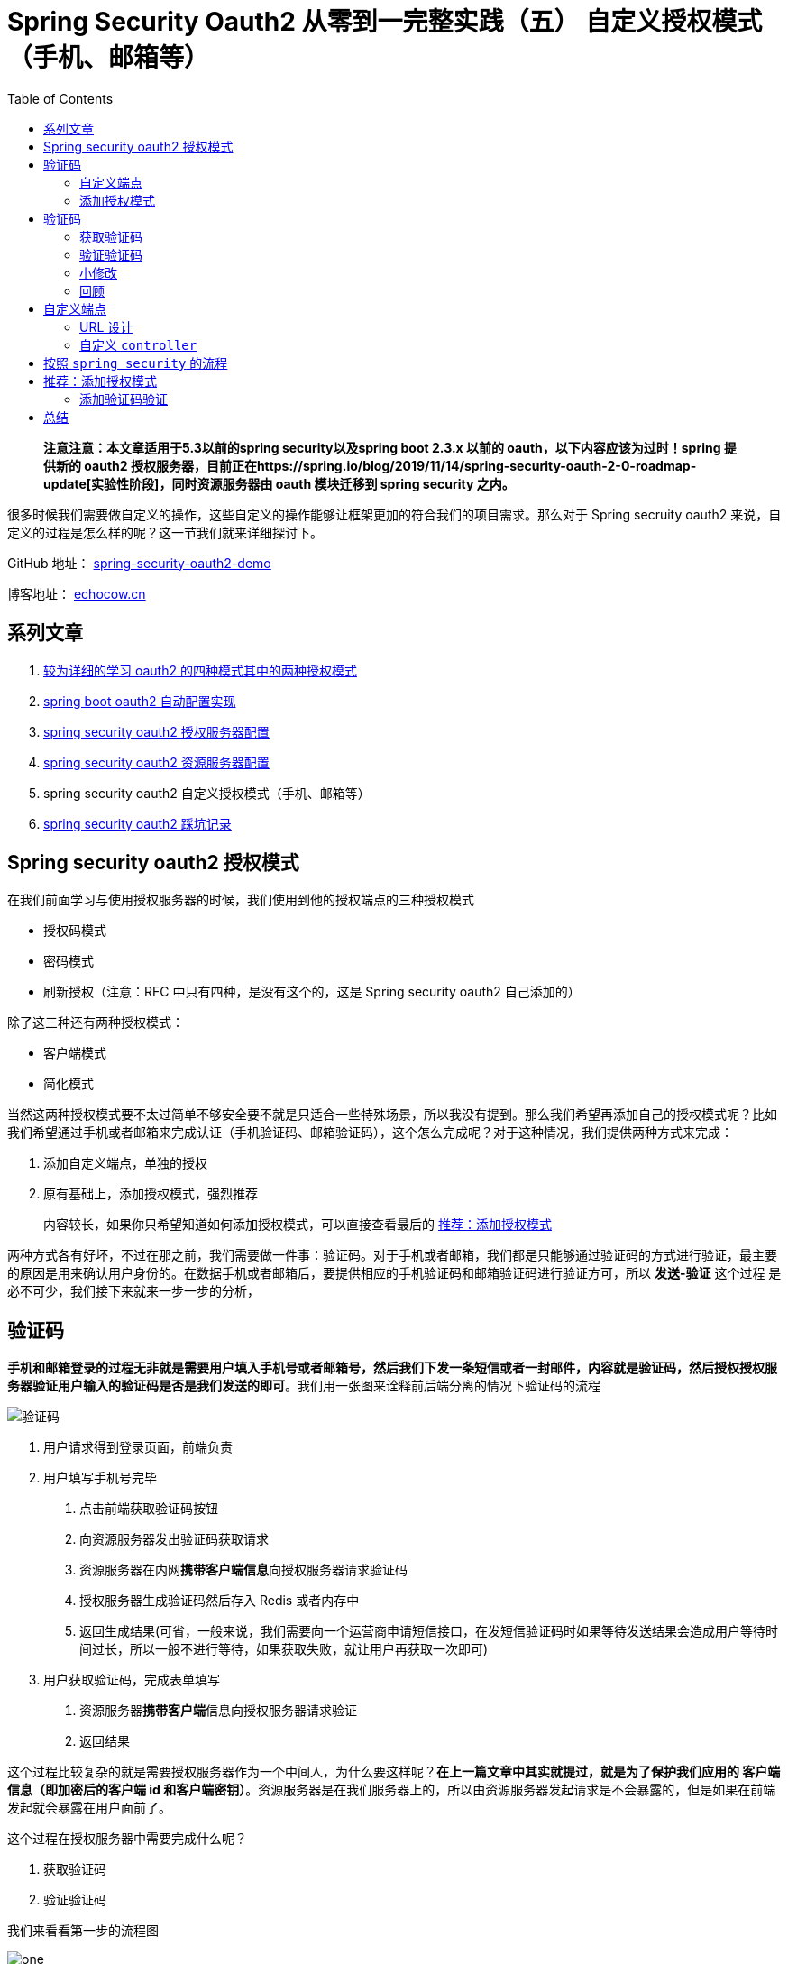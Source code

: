 = Spring Security Oauth2 从零到一完整实践（五） 自定义授权模式（手机、邮箱等）
:page-description: Spring Security Oauth2 从零到一完整实践（五） 自定义授权模式（手机、邮箱等）
:page-category: spring
:page-image: https://img.hacpai.com/bing/20171113.jpg?imageView2/1/w/960/h/540/interlace/1/q/100
:page-href: /articles/2019/07/30/1564498598952.html
:page-created: 1564498599003
:page-modified: 1587796030706
:toc:

____
*注意注意：本文章适用于5.3以前的spring security以及spring boot 2.3.x
以前的 oauth，以下内容应该为过时！spring 提供新的 oauth2
授权服务器，目前正在https://spring.io/blog/2019/11/14/spring-security-oauth-2-0-roadmap-update[实验性阶段]，同时资源服务器由
oauth 模块迁移到 spring security 之内。*
____

很多时候我们需要做自定义的操作，这些自定义的操作能够让框架更加的符合我们的项目需求。那么对于
Spring secruity oauth2
来说，自定义的过程是怎么样的呢？这一节我们就来详细探讨下。

====
GitHub 地址： https://github.com/lizhongyue248/spring-security-oauth2-demo[spring-security-oauth2-demo]

博客地址： https://echocow.cn[echocow.cn]
====

== 系列文章

[arabic]
. https://echocow.cn/articles/2019/07/14/1563082088646.html[较为详细的学习
oauth2 的四种模式其中的两种授权模式]
. https://echocow.cn/articles/2019/07/14/1563082247386.html[spring boot
oauth2 自动配置实现]
. https://echocow.cn/articles/2019/07/14/1563096109754.html[spring
security oauth2 授权服务器配置]
. https://echocow.cn/articles/2019/07/20/1563611848587.html[spring
security oauth2 资源服务器配置]
. spring security oauth2 自定义授权模式（手机、邮箱等）
. https://echocow.cn/articles/2020/01/20/1579503807596.html[spring
security oauth2 踩坑记录]

== Spring security oauth2 授权模式

在我们前面学习与使用授权服务器的时候，我们使用到他的授权端点的三种授权模式

* 授权码模式
* 密码模式
* 刷新授权（注意：RFC 中只有四种，是没有这个的，这是 Spring security
oauth2 自己添加的）

除了这三种还有两种授权模式：

* 客户端模式
* 简化模式

当然这两种授权模式要不太过简单不够安全要不就是只适合一些特殊场景，所以我没有提到。那么我们希望再添加自己的授权模式呢？比如我们希望通过手机或者邮箱来完成认证（手机验证码、邮箱验证码），这个怎么完成呢？对于这种情况，我们提供两种方式来完成：

[arabic]
. 添加自定义端点，单独的授权
. 原有基础上，添加授权模式，强烈推荐

____
内容较长，如果你只希望知道如何添加授权模式，可以直接查看最后的
https://echocow.cn/articles/2019/07/30/1564498598952.html#b3_solo_h2_18[推荐：添加授权模式]
____

两种方式各有好坏，不过在那之前，我们需要做一件事：验证码。对于手机或者邮箱，我们都是只能够通过验证码的方式进行验证，最主要的原因是用来确认用户身份的。在数据手机或者邮箱后，要提供相应的手机验证码和邮箱验证码进行验证方可，所以
*发送-验证* 这个过程 是必不可少，我们接下来就来一步一步的分析，

== 验证码

*手机和邮箱登录的过程无非就是需要用户填入手机号或者邮箱号，然后我们下发一条短信或者一封邮件，内容就是验证码，然后授权授权服务器验证用户输入的验证码是否是我们发送的即可*。我们用一张图来诠释前后端分离的情况下验证码的流程

image::https://resources.echocow.cn/file/2019/07/26/%E6%B7%B1%E5%BA%A6%E6%88%AA%E5%9B%BE_%E9%80%89%E6%8B%A9%E5%8C%BA%E5%9F%9F_20190726173141.png[验证码]

[arabic]
. 用户请求得到登录页面，前端负责
. 用户填写手机号完毕
[arabic]
.. 点击前端获取验证码按钮
.. 向资源服务器发出验证码获取请求
.. 资源服务器在内网**携带客户端信息**向授权服务器请求验证码
.. 授权服务器生成验证码然后存入 Redis 或者内存中
.. 返回生成结果(可省，一般来说，我们需要向一个运营商申请短信接口，在发短信验证码时如果等待发送结果会造成用户等待时间过长，所以一般不进行等待，如果获取失败，就让用户再获取一次即可)
. 用户获取验证码，完成表单填写
[arabic]
.. 资源服务器**携带客户端**信息向授权服务器请求验证
.. 返回结果

这个过程比较复杂的就是需要授权服务器作为一个中间人，为什么要这样呢？*在上一篇文章中其实就提过，就是为了保护我们应用的
客户端信息（即加密后的客户端 id
和客户端密钥）*。资源服务器是在我们服务器上的，所以由资源服务器发起请求是不会暴露的，但是如果在前端发起就会暴露在用户面前了。

这个过程在授权服务器中需要完成什么呢？

[arabic]
. 获取验证码
. 验证验证码

我们来看看第一步的流程图

image::https://resources.echocow.cn/file/2019/07/26/%E6%B7%B1%E5%BA%A6%E6%88%AA%E5%9B%BE_%E9%80%89%E6%8B%A9%E5%8C%BA%E5%9F%9F_20190726181157.png[one]

这一步很简单，就是一个 Controller
就可以完成。但是我们可以发现，出来类型不同，他们其他的房的操作都是相同的，包括生成验证码，存入验证码。那么其实不同的就是如何生成的问题了，这就可以将它抽象出来了。

我们来看看第二步的流程图

image::https://resources.echocow.cn/file/2019/07/26/%E6%B7%B1%E5%BA%A6%E6%88%AA%E5%9B%BE_%E9%80%89%E6%8B%A9%E5%8C%BA%E5%9F%9F_20190726181417.png[two]

这一步相对来说多一些流程，我们需要判断一下当前登录的请求是否是需要验证验证码的，然后选择和事验证码处理器金喜处理与验证，当我们验证通过了以后，才将它放行出去，如果不通过直接打回去就可以了。

具体实现后面我们具体再说。

=== 自定义端点

如何理解自定义端点呢？很简单，就是我们直接新建一个端点。我们可以通过过滤器或者控制器直接创建一个新的端点，然后当他需要手机授权的时候访问这个端点即可，在此端点中完成整个验证、生成凭证的过程。比如我们需要的两个端点

* 手机授权的端点我们设置为 `/oauth/sms`
* 邮箱授权的端点我们设置为 `/oauth/email`

那么当我们需要进行授权的时候直接请求相应的授权端口即可。自定义端点我们提供两种方式实现：

[arabic]
. 自己定义 `controller` 完成
. 按照 `spring security` 的流程完成授权

第一种方式是最简单最快捷的方式，第二种方式比较规范化。

=== 添加授权模式

添加授权模式就是在原来的端点 `/oauth/token`
上，我们需要添加新的授权类型，即 `grant_type` 参数应该要多一个 `sms`
或者 `email` 。这个十分好理解，例如对于授权码模式，我们参数如下：

* grant_type —— 必须为 `authorization_code`
* code
* redirect_uri
* client_id
* scope

对于我们的 sms 或者 email 应该如下：

* grant_type —— 必须为 `sms` 或者 `email`
* code
* client_id
* scope

这个是最为标准的实现。

== 验证码

前面说到，验证码需要两个步骤才能够完成：

[arabic]
. 获取验证码
. 验证验证码

我们一步一步的来，不过在那之前我们需要创建一个新的模块来完成任务。我们的扩展主要是要在授权服务器上完成的，所以我们就需要创建一个授权服务器。

____
本节代码见模块：spring-security-oauth2-authorization-more-grant-type
____

模块添加如下依赖：

[source,xml]
----
<dependencies>
    <dependency>
        <groupId>org.springframework.boot</groupId>
        <artifactId>spring-boot-starter-security</artifactId>
    </dependency>
    <dependency>
        <groupId>org.springframework.security.oauth.boot</groupId>
        <artifactId>spring-security-oauth2-autoconfigure</artifactId>
        <version>${spring.boot.version}</version>
    </dependency>
    <dependency>
        <groupId>org.springframework.boot</groupId>
        <artifactId>spring-boot-starter-data-redis</artifactId>
    </dependency>
</dependencies>
----

我们需要添加 Redis 依赖，来对验证码进行存储。我们的代码可以直接把
`spring-security-oauth2-authorization`
模块的复制过来改一下就可以，初始的代码结构如下：

image::https://resources.echocow.cn/file/2019/07/26/%E6%B7%B1%E5%BA%A6%E6%88%AA%E5%9B%BE_plasmashell_20190727220838.png[all]

记得启动一下项目确保她不会报错且 8000 端口能够正常访问，
接下来我们再来完成我们接下来的事儿。

=== 获取验证码

我们再来回顾一下流程图：

image::https://resources.echocow.cn/file/2019/07/26/%E6%B7%B1%E5%BA%A6%E6%88%AA%E5%9B%BE_%E9%80%89%E6%8B%A9%E5%8C%BA%E5%9F%9F_20190726181157.png[one]

按照流程图我们需要如下几步：

[arabic]
. *提供验证码处理器*
. 获取验证码类型

我们一步一步的完成

==== 提供验证码处理器

我们需要提供相应的验证码处理器来对验证码进行处理，我们前面提到流程的时候说过，*整个验证码的过程除了会因为验证码类型不同会选用不同的处理器去完成，其余的操作都一样的*。

所以我们可以考虑使用设计模式来增加我们系统的扩展性。需要考虑如下的点：

[arabic]
. 面向接口编程
. 开放封闭原则
. 提供相同行为的不同实现
. 提取公共部分代码，子类扩展不同部分

前面三点很好的符合了 *策略设计模式* 的特点，而第四点则是比较适合
*模板方法模式*，那么我们就将他们结合来用，来完成我们的验证码处理器。两种设计模式的具体作用请自行查找。

我们先准备一个接口，即
*抽象策略*，各种不同的验证码类型以不同的方式实现这个接口，环境角色使用这个接口调用不同的算法，用来进行验证码处理：

[source,java]
----
public interface ValidateCodeProcessor {

    /**
     * 创建验证码
     *
     * @param request 请求
     * @throws Exception 异常
     */
    void create(ServletWebRequest request) throws Exception;

    /**
     * 验证验证码
     *
     * @param request 请求
     */
    void validate(ServletWebRequest request);

}
----

然后我们定义一个抽象的 *模板方法*
来实现这个抽象策略，*对于公共部分，就是我们的生成和保存操作，最后的发送操作是需要我们自己去自定义的*，所以我们交由子类来实现：

[source,java]
----
/**
 * 模板方法实现抽象策略
 *
 * @author <a href="https://echocow.cn">EchoCow</a>
 * @date 2019/7/28 下午9:48
 */
public abstract class AbstractValidateCodeProcessor implements ValidateCodeProcessor {
    @Override
    public void create(ServletWebRequest request) throws Exception {
        String validateCode = generate(request);
        save(request, validateCode);
        send(request, validateCode);
    }

    @Override
    public void validate(ServletWebRequest request) {

    }

    /**
     * 发送验证码，由子类实现
     *
     * @param request      请求
     * @param validateCode 验证码
     */
    protected abstract void send(ServletWebRequest request, String validateCode);

    /**
     * 保存验证码，保存到 redis 中
     *
     * @param request      请求
     * @param validateCode 验证码
     */
    private void save(ServletWebRequest request, String validateCode) {

    }

    /**
     * 生成验证码
     *
     * @param request 请求
     * @return 验证码
     */
    private String generate(ServletWebRequest request) {
        return null;
    }

}
----

对于不同的实现，比如手机验证码，就来继承这个抽象的策略就行了，也就是
*具体策略*，如下：

[source,java]
----
@Component
@RequiredArgsConstructor
public class SmsValidateCodeProcessor extends AbstractValidateCodeProcessor {

    @Override
    protected void send(ServletWebRequest request, String validateCode) {
        System.out.println(request.getHeader("sms") +
                "手机验证码发送成功，验证码为：" + validateCode);
    }

}
----

对于邮箱验证码呢？同样的，继承这个抽象策略就好了，他就是另外一种
*具体策略*，如下

[source,java]
----
@Component
@RequiredArgsConstructor
public class EmailValidateCodeProcessor extends AbstractValidateCodeProcessor {

    @Override
    protected void send(ServletWebRequest request, String validateCode) {
        System.out.println(request.getHeader("email") +
                "邮箱验证码发送成功，验证码为：" + validateCode);
    }

}
----

____
具体策略我就做了打印，因为我并没有引入相应的 API 和依赖
____

现在的代码如下：

image::https://resources.echocow.cn/file/2019/07/26/%E6%B7%B1%E5%BA%A6%E6%88%AA%E5%9B%BE_plasmashell_20190728221036.png[code]

*接下来我们需要做的事情就是完善抽象策略中的公共方法*，包括：

[arabic]
. 生成验证码
. 保存验证码
. 验证验证码（后面再说）

===== 生成验证码

遵循面向对象的单一职责原则，对象不应该承担太多职责，我们为了解除耦合，独立出他的接口来，创建一个接口如下：

[source,java]
----
/**
 * 验证码生成
 *
 * @author <a href="https://echocow.cn">EchoCow</a>
 * @date 2019/7/28 下午10:17
 */
public interface ValidateCodeGenerator {
    /**
     * 生成验证码
     *
     * @param request 请求
     * @return 生成结果
     */
    String generate(ServletWebRequest request);

}
----

然后对于不同的验证码使用不同的生成策略，先引入一个以前写的随机字符串生成器如下：

[source,java]
----
/**
 * 随机生成 验证码
 *
 * @author echo
 * @version 1.0
 * @date 19-5-20 15:45
 */
public class RandomCode {
    private static final char[] MORE_CHAR = "0123456789abcdefghijklmnopqrstuvwxyzABCDEFGHIJKLMNOPQRSTUVWXYZ".toCharArray();
    private static final Random RANDOM = new Random();

    /**
     * 随机生成验证码
     *
     * @param length 长度
     * @param end    结束长度
     * @return 结果
     */
    private static String random(Integer length, Integer end) {
        StringBuilder result = new StringBuilder();
        for (int i = 0; i < length; i++) {
            result.append(MORE_CHAR[RANDOM.nextInt(end)]);
        }
        return result.toString();
    }

    /**
     * 随机生成验证码
     *
     * @param length  长度
     * @param onlyNum 是否只要数字
     * @return 结果
     */
    public static String random(Integer length, Boolean onlyNum) {
        return onlyNum ? random(length, 10) : random(length, MORE_CHAR.length);
    }

    /**
     * 随机生成验证码
     *
     * @param length 长度
     * @return 结果
     */
    public static String random(Integer length) {
        return random(length, false);
    }
}
----

创建 `ValidateCodeGenerator` 的手机、邮箱实现类如下

[source,java]
----
/**
 * 手机验证码生成器
 *
 * @author <a href="https://echocow.cn">EchoCow</a>
 * @date 2019/7/28 下午10:23
 */
@Component
public class SmsValidateCodeGenerator implements ValidateCodeGenerator {

    @Override
    public String generate(ServletWebRequest request) {
        // 定义手机验证码生成策略，可以使用 request 中从请求动态获取生成策略
        // 可以从配置文件中读取生成策略
        return RandomCode.random(4, true);
    }

}
----

[source,java]
----
/**
 * 邮箱验证码生成器
 *
 * @author <a href="https://echocow.cn">EchoCow</a>
 * @date 2019/7/28 下午10:23
 */
@Component
public class EmailValidateCodeGenerator implements ValidateCodeGenerator {

    @Override
    public String generate(ServletWebRequest request) {
        return RandomCode.random(6);
    }

}
----

修改抽象策略中的生成方法如下：（代码很简单就不赘述了）

[source,java]
----
    /**
     * 收集系统中所有的 {@link ValidateCodeGenerator} 接口实现。
     */
    @Autowired
    private Map<String, ValidateCodeGenerator> validateCodeGenerators;


    /**
     * 生成验证码
     *
     * @param request 请求
     * @return 验证码
     */
    private String generate(ServletWebRequest request) {
        String type = getValidateCodeType(request);
        String componentName = type + ValidateCodeGenerator.class.getSimpleName();
        ValidateCodeGenerator generator = validateCodeGenerators.get(componentName);
        if (Objects.isNull(generator)) {
            throw new ValidateCodeException("验证码生成器 " + componentName + " 不存在。");
        }
        return generator.generate(request);
    }

    /**
     * 根据请求 url 获取验证码类型
     *
     * @return 结果
     */
    private String getValidateCodeType(String uri) {
        String uri = request.getRequest().getRequestURI();
        int index = uri.lastIndexOf("/") + 1;
        return uri.substring(index).toLowerCase();
    }
----

当然，我自定义了一个异常，专门处理验证码的：

[source,java]
----
/**
 * @author <a href="https://echocow.cn">EchoCow</a>
 * @date 2019/7/28 下午10:34
 */
public class ValidateCodeException extends RuntimeException {
    public ValidationException(String message) {
        super(message);
    }
}
----

===== 保存验证码

这里就无非是操作 Redis 了，写一个 `repository` 就可以了：

[source,java]
----
/**
 * 验证码资源处理
 *
 * @author echo
 * @date 2019/7/28 下午10:44
 */
public interface ValidateCodeRepository {

    /**
     * 保存
     *
     * @param request 请求
     * @param code    验证码
     * @param type    类型
     */
    void save(ServletWebRequest request, String code, String type);

    /**
     * 获取
     *
     * @param request 请求
     * @param type    类型
     * @return 验证码
     */
    String get(ServletWebRequest request, String type);

    /**
     * 移除
     *
     * @param request 请求
     * @param type    类型
     */
    void remove(ServletWebRequest request, String type);


}
----

然后一个实现类，代码很简单，就不赘述了。

[source,java]
----
/**
 * redis 验证码操作
 *
 * @author <a href="https://echocow.cn">EchoCow</a>
 * @date 2019/7/28 下午10:44
 */
@Component
@RequiredArgsConstructor
public class ValidateCodeRepositoryImpl implements ValidateCodeRepository {

    private final @NonNull RedisTemplate<String, String> redisTemplate;

    @Override
    public void save(ServletWebRequest request, String code, String type) {
        redisTemplate.opsForValue().set(buildKey(request, type), code,
                //  有效期可以从配置文件中读取或者请求中读取
                Duration.ofMinutes(10).getSeconds(), TimeUnit.SECONDS);
    }

    @Override
    public String get(ServletWebRequest request, String type) {
        return redisTemplate.opsForValue().get(buildKey(request, type));
    }

    @Override
    public void remove(ServletWebRequest request, String type) {
        redisTemplate.delete(buildKey(request, type));
    }

    private String buildKey(ServletWebRequest request, String type) {
        String deviceId = request.getHeader(type);
        if (StringUtils.isEmpty(deviceId)) {
            throw new ValidateCodeException("请求中不存在邮箱号");
        }
        return "code:" + type + ":" +  deviceId;
    }
}
----

然后注入到抽象策略中直接使用就好了：

[source,java]
----
    @Autowired
    private ValidateCodeRepository validateCodeRepository;

    /**
     * 保存验证码，保存到 redis 中
     *
     * @param request      请求
     * @param validateCode 验证码
     */
    private void save(ServletWebRequest request, String validateCode) {
        validateCodeRepository.save(request,validateCode,getValidateCodeType(request));
    }
----

这样我们的验证码处理器就算完成一部分了，关于对验证码进行验证我们后面再说，现在我们的目录结构应该是这样的：

image::https://resources.echocow.cn/file/2019/07/26/%E6%B7%B1%E5%BA%A6%E6%88%AA%E5%9B%BE_plasmashell_20190728225506.png[code]

==== 获取验证码类型

这一步非常简单，提供一个 控制器 即可，我们先编写一个空的控制器如下：

[source,java]
----
/**
 * 动态获取验证码
 *
 * @author <a href="https://echocow.cn">EchoCow</a>
 * @date 2019/7/28 下午10:57
 */
@RestController
@RequiredArgsConstructor
public class ValidateCodeController {

    /**
     * 通过 type 进行查询到对应的处理器
     * 同时创建验证码
     *
     * @param request  请求
     * @param response 响应
     * @param type     验证码类型
     * @throws Exception 异常
     */
    @GetMapping("/code/{type}")
    public void creatCode(HttpServletRequest request, HttpServletResponse response,
                          @PathVariable String type) throws Exception {
        //
    }

}
----

但是我们怎么指导是哪个来具体策略来处理呢？这里其实就是策略模式中的
*环境类*，在这里决定使用哪一个具体的策略，我们创建一个 *策略分发器*
来完成这件事，如下：

[source,java]
----
/**
 * 验证码处理分发
 *
 * 通过传递过来的类型，从已经依赖注入容器中搜寻符合名称的组件。
 * 直接通过名称获取对应的 {@link ValidateCodeProcessor} 实现类
 *
 * @author <a href="https://echocow.cn">EchoCow</a>
 * @date 2019/7/28 下午10:59
 */
@Component
@RequiredArgsConstructor
public class ValidateCodeProcessorHolder {

    private final @NonNull Map<String, ValidateCodeProcessor> validateCodeProcessors;

    /**
     * 通过验证码类型查找
     *
     * @param type 验证码类型
     * @return 验证码处理器
     */
    ValidateCodeProcessor findValidateCodeProcessor(String type) {
        String name = type.toLowerCase() + ValidateCodeProcessor.class.getSimpleName();
        ValidateCodeProcessor processor = validateCodeProcessors.get(name);
        if (Objects.isNull(processor)){
            throw new ValidateCodeException("验证码处理器" + name + "不存在");
        }
        return processor;
    }

}
----

然后我们在控制器那里调用一下就可以了：

[source,java]
----
    private final @NonNull ValidateCodeProcessorHolder validateCodeProcessorHolder;

    /**
     * 通过 type 进行查询到对应的处理器
     * 同时创建验证码
     *
     * @param request  请求
     * @param response 响应
     * @param type     验证码类型
     * @throws Exception 异常
     */
    @GetMapping("/code/{type}")
    public void createCode(HttpServletRequest request, HttpServletResponse response,
                          @PathVariable String type) throws Exception {
        validateCodeProcessorHolder.findValidateCodeProcessor(type)
                .create(new ServletWebRequest(request, response));
    }
----

我们测试一下访问：

image::https://resources.echocow.cn/file/2019/07/26/%E6%B7%B1%E5%BA%A6%E6%88%AA%E5%9B%BE_plasmashell_20190728230609.png[get]

然后查看控制台

image::https://resources.echocow.cn/file/2019/07/26/%E6%B7%B1%E5%BA%A6%E6%88%AA%E5%9B%BE_plasmashell_20190728230619.png[console]

再去看看 Redis

image::https://resources.echocow.cn/file/2019/07/26/%E6%B7%B1%E5%BA%A6%E6%88%AA%E5%9B%BE_plasmashell_20190728230634.png[reids]

可以看到验证码已经保存进去并且生成了的。

=== 验证验证码

接下来我们需要做的就是验证验证码的过程了，再来回顾一遍流程图

image::https://resources.echocow.cn/file/2019/07/26/%E6%B7%B1%E5%BA%A6%E6%88%AA%E5%9B%BE_%E9%80%89%E6%8B%A9%E5%8C%BA%E5%9F%9F_20190726181417.png[two]

所以我们需要通过过滤器来实现，如果是手机或邮箱登录请求，我们就需要检验是否有验证码；如果不是，就放行。

所以第一步我们就需要创建这么一个过滤器：

[source,java]
----
/**
 * 验证码过滤器。
 *
 * <p>继承于 {@link OncePerRequestFilter} 确保在一次请求只通过一次filter</p>
 * <p>需要配置指定拦截路径，默认拦截 POST 请求</p>
 *
 * @author <a href="https://echocow.cn">EchoCow</a>
 * @date 2019/7/28 下午11:15
 */
@Slf4j
@Component
@RequiredArgsConstructor
public class ValidateCodeFilter extends OncePerRequestFilter {

    private final @NonNull ValidateCodeProcessorHolder validateCodeProcessorHolder;
    private Map<String, String> urlMap = new HashMap<>();
    private AntPathMatcher antPathMatcher = new AntPathMatcher();

    @Override
    public void afterPropertiesSet() throws ServletException {
        super.afterPropertiesSet();
        // 路径拦截
        urlMap.put("/oauth/sms", "sms");
        urlMap.put("/oauth/email", "email");
    }

    @Override
    protected void doFilterInternal(HttpServletRequest request, HttpServletResponse response, FilterChain filterChain) throws ServletException, IOException {
        String validateCodeType = getValidateCodeType(request);
        if (!StringUtils.isEmpty(validateCodeType)) {
            try {
                log.info("请求需要验证！验证请求：" + request.getRequestURI() + " 验证类型：" + validateCodeType);
                validateCodeProcessorHolder.findValidateCodeProcessor(validateCodeType)
                        .validate(new ServletWebRequest(request, response));
            } catch (Exception e) {
                e.printStackTrace();
                return;
            }
        }
        filterChain.doFilter(request, response);
    }

    private String getValidateCodeType(HttpServletRequest request) {
        if (HttpMethod.POST.matches(request.getMethod())) {
            Set<String> urls = urlMap.keySet();
            for (String url : urls) {
                // 如果路径匹配，就回去他的类型，也就是 map 的 value
                if (antPathMatcher.match(url, request.getRequestURI())) {
                    return urlMap.get(url);
                }
            }
        }
        return null;
    }
}
----

接下来我们就要去完成 验证 的具体逻辑了，回到我们的 *抽象策略* 中来：

[source,java]
----
    @Override
    public void validate(ServletWebRequest request) {
        String type = getValidateCodeType(request);
        String code = validateCodeRepository.get(request, type);
        // 验证码是否存在
        if (Objects.isNull(code)) {
            throw new ValidateCodeException("获取验证码失败，请检查输入是否正确或重新发送！");
        }
        // 验证码输入是否正确
        if (!code.equalsIgnoreCase(request.getParameter("code"))) {
            throw new ValidateCodeException("验证码不正确，请重新输入！");
        }
        // 验证通过后，清除验证码
        validateCodeRepository.remove(request, type);
    }
----

非常简单的验证逻辑，最后我们创建一个控制器来测试：

[source,java]
----
@RestController
@RequestMapping("/oauth")
public class Oauth2Controller {

    @PostMapping("/sms")
    public HttpEntity<?> sms() {
        return ResponseEntity.ok("ok");
    }
}
----

接下来就是把我们写好的过滤器添加到 Spring security 中的过滤链里去：

[source,java]
----
    private final @NonNull ValidateCodeFilter validateCodeFilter;

    @Override
    protected void configure(HttpSecurity http) throws Exception {
        http
                .authorizeRequests()
                // 添加路径
                .antMatchers("/oauth/sms").access("permitAll()")
                .antMatchers("/oauth/email").access("permitAll()")
                .antMatchers("/code/*").permitAll()
                .anyRequest()
                .authenticated()
                // 务必关闭 csrf，否则除了 get 请求，都会报 403 错误
                .and()
                .csrf().disable();

        // 添加过滤器
        http
                .addFilterBefore(validateCodeFilter, AbstractPreAuthenticatedProcessingFilter.class);
    }
----

然后我们来测试一下，先是启动后，请求验证码：

image::https://resources.echocow.cn/file/2019/07/26/%E6%B7%B1%E5%BA%A6%E6%88%AA%E5%9B%BE_plasmashell_20190729173032.png[1]

去控制台看看验证码多少

image::https://resources.echocow.cn/file/2019/07/26/%E6%B7%B1%E5%BA%A6%E6%88%AA%E5%9B%BE_plasmashell_20190729173059.png[2]

然后携带者设备号和验证码去请求一下测试接口 `/oauth/sms`

image::https://resources.echocow.cn/file/2019/07/26/%E6%B7%B1%E5%BA%A6%E6%88%AA%E5%9B%BE_plasmashell_20190729173121.png[3]

验证码image:https://resources.echocow.cn/file/2019/07/26/%E6%B7%B1%E5%BA%A6%E6%88%AA%E5%9B%BE_plasmashell_20190729173137.png[2]

成功

image::https://resources.echocow.cn/file/2019/07/26/%E6%B7%B1%E5%BA%A6%E6%88%AA%E5%9B%BE_plasmashell_20190729173148.png[3]

看看控制台：

image::https://resources.echocow.cn/file/2019/07/26/%E6%B7%B1%E5%BA%A6%E6%88%AA%E5%9B%BE_plasmashell_20190729173207.png[5]

接下来我们再请求一次看看：

image::https://resources.echocow.cn/file/2019/07/26/%E6%B7%B1%E5%BA%A6%E6%88%AA%E5%9B%BE_plasmashell_20190729173240.png[6]

可以看到控制台报错了

image:https://resources.echocow.cn/file/2019/07/26/%E6%B7%B1%E5%BA%A6%E6%88%AA%E5%9B%BE_plasmashell_20190729173306.png[image]

我们对于异常处理可以创建一个授权失败的异常处理器，然后将它用来接收所有的授权失败的异常。这个我们后面再来说。现在的代码结构如下：

image::https://resources.echocow.cn/file/2019/07/26/%E6%B7%B1%E5%BA%A6%E6%88%AA%E5%9B%BE_plasmashell_20190729180157.png[all]

=== 小修改

接下来我们要修改前面的一个地方，前面我们的手机号和邮箱号是从请求头中获取的，我们应该从请求体中获取，修改
`ValidateCodeRepositoryImpl` 类

[source,java]
----
    private String buildKey(ServletWebRequest request, String type) {
        String deviceId = request.getParameter(type);
        if (StringUtils.isEmpty(deviceId)) {
            throw new ValidateCodeException("请求中不存在 " + type);
        }
        return "code:" + type + ":" + deviceId;
    }
----

再修改具体的策略如下：

[source,java]
----
@Component
public class EmailValidateCodeProcessor extends AbstractValidateCodeProcessor {

    @Override
    protected void send(ServletWebRequest request, String validateCode) {
        System.out.println(request.getParameter("email") +
                "邮箱验证码发送成功，验证码为：" + validateCode);
    }

}
----

[source,java]
----
@Component
public class SmsValidateCodeProcessor extends AbstractValidateCodeProcessor {

    @Override
    protected void send(ServletWebRequest request, String validateCode) {
        System.out.println(request.getParameter("sms") +
                "手机验证码发送成功，验证码为：" + validateCode);
    }

}
----

这样我们就修改完毕了。另外我们修改一下现在的测试 `controller`
，以防止后面的冲突了。修改 `Oauth2Controller` 为
`SmsValidateCodeController` ，如下：

[source,java]
----
@RestController
@RequestMapping("/auth")
public class SmsValidateCodeController {

    @PostMapping("/sms")
    public HttpEntity<?> sms() {
        return ResponseEntity.ok("ok");
    }
}
----

修改安全配置 `SecurityConfig`

[source,java]
----
    @Override
    protected void configure(HttpSecurity http) throws Exception {
        http
                .authorizeRequests()
                .antMatchers("/code/*").access("permitAll()")
                .antMatchers("/auth/sms").access("permitAll()")
                .anyRequest().authenticated()
                .and()
                .csrf().disable();


        http
                .addFilterBefore(validateCodeFilter, AbstractPreAuthenticatedProcessingFilter.class);
    }
----

然后 `ValidateCodeFilter` 过滤器中的路径拦截也修改一下：

[source,java]
----
    @Override
    public void afterPropertiesSet() throws ServletException {
        super.afterPropertiesSet();
        // 路径拦截
        urlMap.put("/auth/sms", "sms");
    }
----

修改完毕后务必再测试一次！现在的目录结构如下：

image::https://resources.echocow.cn/file/2019/07/26/%E6%B7%B1%E5%BA%A6%E6%88%AA%E5%9B%BE_plasmashell_20190729182947.png[now]

=== 回顾

现在我们的验证码也算完成了，回顾一下，我们的类图是这样的

image::https://resources.echocow.cn/file/2019/07/26/%E6%B7%B1%E5%BA%A6%E6%88%AA%E5%9B%BE_%E9%80%89%E6%8B%A9%E5%8C%BA%E5%9F%9F_20190729174454.png[uml]

我们整理下如下图：

image::https://resources.echocow.cn/file/2019/07/26/%E6%B7%B1%E5%BA%A6%E6%88%AA%E5%9B%BE_%E9%80%89%E6%8B%A9%E5%8C%BA%E5%9F%9F_20190729175414.png[uml]

这个过程就好理解了：

* `ValidateCodeController`
：决策器，用来决定使用哪一个抽象策略的，同时接收用户请求。
* `ValidateCodeProcessor` ：抽象策略接口
* `AbstractValidateCodeProcessor`
：抽象策略实现类，定义了模板方法和抽象策略
* `ValidateCodeGenerator` ：抽象策略接口，不同的实现类是不同的具体策略

其余的都是具体的实现类了。这样我们的一个可扩展的验证码就完成了，当我们需要扩展新的验证码时就简单多了，直接实现新的
`AbstractValidateCodeProcessor` 子类和 `ValidateCodeGenerator`
接口就可以了。后面我们会做一些改变，具体后面再说。

现在我们已经有的验证码端点如下：

[cols=",,",options="header",]
|===
|类型 |请求 url |请求参数-请求体
|获取手机验证码 |/code/sms |sms
|获取邮箱验证码 |/code/email |email
|===

== 自定义端点

我们接下来需要的是添加手机和邮箱登录，我们首先采取的是自定义端点的方式，也就是添加新的端点来接收手机和邮箱验证码的请求。我们前面说到，有两种方式来进行实现

[arabic]
. 定义 `controller` 完成
. 按照 `spring security oauth2` 的流程完成授权

第一种较为容易理解且简单，第二种则比较规范化，完全按照他的规范来实现。

=== URL 设计

在那之前我们要先进行 url 的设计。

* 对于我们自己定义 `controller` 来完成的端点
** 手机登录： `/custom/sms`
** 邮箱登录： `/custom/email`
* 对于按照 `spring security` 的流程来完成的端点
** 手机登录： `/oauth/sms`
** 邮箱登录： `/oauth/email`

我们来一个一个学习和尝试。

=== 自定义 `controller`

顾名思义，我们需要自己创建 `controller`
来完成授权，我们先完成不使用验证码的，也就是不加入过滤器中的。创建如下
`controller` ：

[source,java]
----
/**
 * 自定义 controller 授权端点
 *
 * @author <a href="https://echocow.cn">EchoCow</a>
 * @date 2019/7/29 下午6:40
 */
@Slf4j
@RestController
@RequiredArgsConstructor
@RequestMapping("/custom")
public class CustomToken {

    @PostMapping("/{type}")
    public HttpEntity<?> auth(HttpServletRequest request, @PathVariable String type) {
        return ResponseEntity.ok(type);
    }

}
----

我们这个请求应该是要被验证码的过滤器给拦截的，但是我们现在先不拦截以方便测试。

*如果请求能够到达这个`controller`
那就代表着他已经通过了验证码过滤器验证了，这个时候的请求是已经登录成功了的，所以我们应该直接给他下发
token*。

下发 token 的前提就是创建 token，这个 token
怎么创建的呢？我们来看源码，他的 token 创建的核心类是
`org.springframework.security.oauth2.provider.token.DefaultTokenServices`
在这里你可以找到一个 `createAccessToken`
方法。但是这个方法需要我们传递一个类型为 `OAuth2Authentication`
的参数；而构建 `OAuth2Authentication` 我们需要 `OAuth2Request` 和
`Authentication` 这两个参数；而构建 `OAuth2Request` 需要使用
`TokenRequest#createOAuth2Request` 进行构建，构建 `Authentication`
需要我们去用它的子类 `UsernamePasswordAuthenticationToken`
来构建；而构建 `TokenRequest` 需要客户端信息，构建
`UsernamePasswordAuthenticationToken` 需要 `UserDetails` ；而构建
`UserDetails` 需要 `UserDetailsService` ，然后注入即可。

这个过程有点复杂，我们用一张图来解释：

image::https://resources.echocow.cn/file/2019/07/26/%E6%B7%B1%E5%BA%A6%E6%88%AA%E5%9B%BE_%E9%80%89%E6%8B%A9%E5%8C%BA%E5%9F%9F_20190729214030.png[all]

所以步骤应该如下：

[arabic]
. 从请求中获取客户端信息，然后通过 `ClientDetailsService` 构建为
`ClientDetails`
. 通过上一步的 `ClientDetails` 构建令牌请求 `TokenRequest`
. 通过第一、二步的 `ClientDetails` 和 `TokenRequest` 构建 oauth2
令牌请求 `OAuth2Request`
. 通过 `UserDetailsService` 获取当前手机/邮箱号对应用户信息
`UserDetails`
. 通过 `UserDetails` 构建 `Authentication` 的实现类
`UsernamePasswordAuthenticationToken`
. 通过第三、五步的 `OAuth2Request` 和 `Authentication` 构建 oauth2
身份验证授权 `OAuth2Authentication`
. 通过上一步的 `OAuth2Authentication` 和
`AuthorizationServerTokenServices` 创建 `token`

这些从源码就可以看得出来，只是有些地方层次比较深，需要仔细一点去看看他的具体实现类。由于这个系列以实践为主，所以不会带大家一步一步去找和阅读源码。

现在我们开始来写代码，修改我们的类最后如下：

[source,java]
----
@Slf4j
@RestController
@RequiredArgsConstructor
@RequestMapping("/custom")
public class CustomToken {

    private final @NonNull UserDetailsService userDetailsService;
    private final @NonNull ClientDetailsService clientDetailsService;
    private final @NonNull PasswordEncoder passwordEncoder;
    private final @NonNull AuthorizationServerTokenServices authorizationServerTokenServices;

    @PostMapping("/{type}")
    public HttpEntity<?> auth(HttpServletRequest request, @PathVariable String type) {
        // 判断是否是我们自定义的授权类型
        if (!type.equalsIgnoreCase("sms") && !type.equalsIgnoreCase("email")) {
            throw new UnsupportedGrantTypeException("Unsupported grant type: " + type);
        }

        log.info(type + " login succeed！");
        // 1. 获取客户端认证信息
        String header = request.getHeader("Authorization");
        if (header == null || !header.toLowerCase().startsWith("basic ")) {
            throw new UnapprovedClientAuthenticationException("请求头中无客户端信息");
        }

        // 解密请求头
        String[] client = extractAndDecodeHeader(header);
        if (client.length != 2) {
            throw new BadCredentialsException("Invalid basic authentication token");
        }
        String clientId = client[0];
        String clientSecret = client[1];

        // 获取客户端信息进行对比判断
        ClientDetails clientDetails = clientDetailsService.loadClientByClientId(clientId);
        if (clientDetails == null) {
            throw new UnapprovedClientAuthenticationException("客户端信息不存在：" + clientId);
        } else if (!passwordEncoder.matches(clientSecret, clientDetails.getClientSecret())) {
            throw new UnapprovedClientAuthenticationException("客户端密钥不匹配" + clientSecret);
        }
        // 2. 构建令牌请求
        TokenRequest tokenRequest = new TokenRequest(new HashMap<>(0), clientId, clientDetails.getScope(), "custom");
        // 3. 创建 oauth2 令牌请求
        OAuth2Request oAuth2Request = tokenRequest.createOAuth2Request(clientDetails);
        // 4. 获取当前用户信息
        UserDetails userDetails = userDetailsService.loadUserByUsername(request.getParameter(type));
        // 5. 构建用户授权令牌
        Authentication authentication = new UsernamePasswordAuthenticationToken(
                userDetails.getUsername(), userDetails.getPassword(), userDetails.getAuthorities());
        // 6. 构建 oauth2 身份验证令牌
        OAuth2Authentication oAuth2Authentication = new OAuth2Authentication(oAuth2Request, authentication);
        // 7. 创建令牌
        OAuth2AccessToken accessToken = authorizationServerTokenServices.createAccessToken(oAuth2Authentication);
        return ResponseEntity.ok(accessToken);
    }


    /**
     * 对请求头进行解密以及解析
     *
     * @param header 请求头
     * @return 客户端信息
     */
    private String[] extractAndDecodeHeader(String header) {
        byte[] base64Token = header.substring(6).getBytes(StandardCharsets.UTF_8);
        byte[] decoded;
        try {
            decoded = Base64.getDecoder().decode(base64Token);
        } catch (IllegalArgumentException e) {
            throw new BadCredentialsException(
                    "Failed to decode basic authentication token");
        }
        String token = new String(decoded, StandardCharsets.UTF_8);
        int delimiter = token.indexOf(":");

        if (delimiter == -1) {
            throw new BadCredentialsException("Invalid basic authentication token");
        }
        return new String[]{token.substring(0, delimiter), token.substring(delimiter + 1)};
    }
}
----

每一步代码我都做了详细的解释，就不赘述了。

____
Q：为什么有些异常信息是英文的，有些异常信息是中文的？

A：英文的是 Spring
原本就有的，也就是当出现同样的错误的时候是相同的描述；中文的是因为由我自己自定义的异常信息，Spring
里是没有的，我希望更加详细，所以使用中文的。
____

然后我们添加一个手机用户，在 `SecurityConfig` 中配置：

____
更好的设计是：我们创建 UserDetailsService 的实现类时，自定义一个
`SmsUserDetailsService` 接口，然实现他的抽象方法 `loadUserBySms`
，通过这个方法来加载手机用户，这样会更好。不过这已经属于这篇教程之外的东西了，这里从简。
____

[source,java]
----
    @Bean
    @Override
    public UserDetailsService userDetailsService() {
        InMemoryUserDetailsManager manager = new InMemoryUserDetailsManager();
        manager.createUser(User.withUsername("user")
                .password(passwordEncoder().encode("123456"))
                .authorities("ROLE_USER").build());
        manager.createUser(User.withUsername("admin")
                .password(passwordEncoder().encode("admin"))
                .authorities("ROLE_ADMIN").build());
        manager.createUser(User.withUsername("13712341234")
                .password(passwordEncoder().encode("123456"))
                .authorities("ROLE_ADMIN").build());
        return manager;
    }
----

此时没有添加验证码过滤，我们来测试一下：

image::https://resources.echocow.cn/file/2019/07/26/%E6%B7%B1%E5%BA%A6%E6%88%AA%E5%9B%BE_plasmashell_20190729220020.png[test]

已经获取到了，这种方式就算完成了。

== 按照 `spring security` 的流程

____
*请确保在看这种模式之前，你能够理解上一种授权模式的整个流程，这节不再赘述*
。
____

____
请注意：这里是按照 `spring security` 的流程，并不是
`spring security oauth2` 的流程来实现的，不能弄混淆。
____

这里就比较复杂，对于上一种方式，我们只要理清如何生成令牌就好了，但是着一种方式要在理清上一种方式的基础上，扩展
Spring security oauth2
的授权模式；也就是还需要我们去了解到他是如何决策使用哪一种授权模式的。

同样，我会直接带大家来如何使用。在 Spring security
中，实现登录校验与授权的过程核心是使用过滤器，通过过滤器对登录请求进行拦截，当是登录请求时，就做处理。而我们过滤器需要继承
`org.springframework.security.web.authentication.AbstractAuthenticationProcessingFilter`
这个类，它是**基于浏览器的 HTTP
身份验证请求的抽象处理器**，我们可以参考他的子类
`UsernamePasswordAuthenticationFilter`
来写我们自己的过滤器。在那之前，我画一张图，让大家更好的理解整个授权过程：

image::https://resources.echocow.cn/file/2019/07/26/%E6%B7%B1%E5%BA%A6%E6%88%AA%E5%9B%BE_%E9%80%89%E6%8B%A9%E5%8C%BA%E5%9F%9F_20190730123909.png[auth]

[arabic]
. 过滤器拦截请求，验证请求参数，构建相应的令牌对象
`SmsAuthenticationToken` 。
. 授权管理器 `AuthenticationManager` 的子类 `ProviderManager`
对令牌进行授权。
. 授权的时候会去查找 `AuthenticationProvider` 的实现类，我们提供了
`SmsAuthenticationProvider` 来实现。
. 通过在 `AuthenticationProvider` 使用 `UserDetailsService`
查找用户信息，如果找到就授权成功。
. 授权成功后，将授权信息交给授权成功处理器
`AuthenticationSuccessHandler` 进行处理，构建 token。

这个过程相比起来要复杂一点，因为我们需要自己建一些实现类，总结下来如下：

[arabic]
. 继承 `AbstractAuthenticationProcessingFilter` 的过滤器
. 继承 `AbstractAuthenticationToken` 的令牌请求
. 实现 `AuthenticationProvider` 的授权提供者
. 继承 `AbstractAuthenticationToken` 的成功处理器
. 配置过滤器、成功处理器等

我们一步一步的来，先是过滤器：

[source,java]
----
/**
 * 短信登录授权过滤器
 *
 * @author <a href="https://echocow.cn">EchoCow</a>
 * @date 2019/7/29 下午10:50
 */
public class SmsAuthenticationFilter extends AbstractAuthenticationProcessingFilter {

    SmsAuthenticationFilter() {
        // 需要拦截的路径
        super(new AntPathRequestMatcher("/oauth/sms", HttpMethod.POST.name()));
    }

    @Override
    public Authentication attemptAuthentication(HttpServletRequest request,
                                                HttpServletResponse response) throws AuthenticationException {
        if (!HttpMethod.POST.matches(request.getMethod())) {
            throw new AuthenticationServiceException(
                    "Authentication method not supported: " + request.getMethod());
        }
        // 获取参数
        String sms = obtainSms(request);
        sms = sms == null ? "" : sms.trim();
        // 我们需要创建我们自己的授权 token
        SmsAuthenticationToken authRequest = new SmsAuthenticationToken(sms);
        setDetails(request, authRequest);
        // 授权管理器对请求进行授权
        return this.getAuthenticationManager().authenticate(authRequest);
    }

    /**
     * 获取请求中的 sms 值
     *
     * @param request 正在为其创建身份验证请求
     * @return 请求中的 sms 值
     */
    private String obtainSms(HttpServletRequest request) {
        return request.getParameter("sms");
    }

    /**
     * 提供以便子类可以配置放入 authentication request 的 details 属性的内容
     *
     * @param request     正在为其创建身份验证请求
     * @param authRequest 应设置其详细信息的身份验证请求对象
     */
    private void setDetails(HttpServletRequest request,
                            SmsAuthenticationToken authRequest) {
        authRequest.setDetails(authenticationDetailsSource.buildDetails(request));
    }

}
----

再是创建我们自己的授权请求 `SmsAuthenticationToken`

[source,java]
----
/**
 * 这里你完全可以使用 {@link UsernamePasswordAuthenticationToken}，他完全满足需求
 * 只是为了简单和统一，我改个名字并且去掉了 凭证 这个字段
 *
 * @author <a href="https://echocow.cn">EchoCow</a>
 * @date 2019/7/29 下午10:53
 */
public class SmsAuthenticationToken extends AbstractAuthenticationToken {

    private static final long serialVersionUID = SpringSecurityCoreVersion.SERIAL_VERSION_UID;

    private final Object principal;

    SmsAuthenticationToken(Object phone) {
        super(null);
        this.principal = phone;
        setAuthenticated(false);
    }

    SmsAuthenticationToken(Object principal, Collection<? extends GrantedAuthority> authorities) {
        super(authorities);
        this.principal = principal;
        super.setAuthenticated(true);
    }

    @Override
    public Object getCredentials() {
        return null;
    }

    @Override
    public Object getPrincipal() {
        return this.principal;
    }

    @Override
    public void setAuthenticated(boolean isAuthenticated) throws IllegalArgumentException {
        if (isAuthenticated) {
            throw new IllegalArgumentException(
                    "Cannot set this token to trusted - use constructor which takes a GrantedAuthority list instead");
        }
        super.setAuthenticated(false);
    }

    @Override
    public void eraseCredentials() {
        super.eraseCredentials();
    }
}
----

接下来就是授权提供者 `SmsAuthenticationProvider`

[source,java]
----
/**
 * 授权提供者
 *
 * @author <a href="https://echocow.cn">EchoCow</a>
 * @date 2019/7/29 下午10:57
 */
@Setter
public class SmsAuthenticationProvider implements AuthenticationProvider {

    private UserDetailsService userDetailsService;

    @Override
    public Authentication authenticate(Authentication authentication) throws AuthenticationException {
        SmsAuthenticationToken authenticationToken = (SmsAuthenticationToken) authentication;
        // 获取用户信息
        UserDetails user = userDetailsService.loadUserByUsername(authenticationToken.getPrincipal().toString());
        if (user == null) {
            throw new InternalAuthenticationServiceException("无效认证");
        }
        SmsAuthenticationToken authenticationResult = new SmsAuthenticationToken(user, user.getAuthorities());
        authenticationResult.setDetails(authenticationToken.getDetails());
        return authenticationResult;
    }

    @Override
    public boolean supports(Class<?> authentication) {
        // 通过类型进行匹配
        return SmsAuthenticationToken.class.isAssignableFrom(authentication);
    }
}
----

最后就是授权成功处理器，在这里生成
token，所以直接复制上一种模式的生成方法即可：

[source,java]
----
/**
 * @author <a href="https://echocow.cn">EchoCow</a>
 * @date 2019/7/29 下午11:03
 */
@Slf4j
@Component
@SuppressWarnings("Duplicates")
@RequiredArgsConstructor
public class SmsSuccessHandler implements AuthenticationSuccessHandler {

    private final @NonNull ClientDetailsService clientDetailsService;
    private final @NonNull PasswordEncoder passwordEncoder;
    private final @NonNull AuthorizationServerTokenServices authorizationServerTokenServices;
    private final @NonNull ObjectMapper objectMapper;

    @Override
    public void onAuthenticationSuccess(HttpServletRequest request, HttpServletResponse response, Authentication authentication) throws IOException {

        log.info("Login succeed！");
        // 1. 获取客户端认证信息
        String header = request.getHeader("Authorization");
        if (header == null || !header.toLowerCase().startsWith("basic ")) {
            throw new UnapprovedClientAuthenticationException("请求头中无客户端信息");
        }

        // 解密请求头
        String[] client = extractAndDecodeHeader(header);
        if (client.length != 2) {
            throw new BadCredentialsException("Invalid basic authentication token");
        }
        String clientId = client[0];
        String clientSecret = client[1];

        // 获取客户端信息进行对比判断
        ClientDetails clientDetails = clientDetailsService.loadClientByClientId(clientId);
        if (clientDetails == null) {
            throw new UnapprovedClientAuthenticationException("客户端信息不存在：" + clientId);
        } else if (!passwordEncoder.matches(clientSecret, clientDetails.getClientSecret())) {
            throw new UnapprovedClientAuthenticationException("客户端密钥不匹配" + clientSecret);
        }
        // 2. 构建令牌请求
        TokenRequest tokenRequest = new TokenRequest(new HashMap<>(0), clientId, clientDetails.getScope(), "custom");
        // 3. 创建 oauth2 令牌请求
        OAuth2Request oAuth2Request = tokenRequest.createOAuth2Request(clientDetails);
        // 4. 获取当前用户信息（省略，前面已经获取过了）
        // 5. 构建用户授权令牌 (省略，已经传过来了)
        // 6. 构建 oauth2 身份验证令牌
        OAuth2Authentication oAuth2Authentication = new OAuth2Authentication(oAuth2Request, authentication);
        // 7. 创建令牌
        OAuth2AccessToken accessToken = authorizationServerTokenServices.createAccessToken(oAuth2Authentication);

        // 直接结束
        response.setContentType("application/json;charset=utf-8");
        response.getWriter().write(objectMapper.writeValueAsString(accessToken));
    }


    /**
     * 对请求头进行解密以及解析
     *
     * @param header 请求头
     * @return 客户端信息
     */
    private String[] extractAndDecodeHeader(String header) {
        byte[] base64Token = header.substring(6).getBytes(StandardCharsets.UTF_8);
        byte[] decoded;
        try {
            decoded = Base64.getDecoder().decode(base64Token);
        } catch (IllegalArgumentException e) {
            throw new BadCredentialsException(
                    "Failed to decode basic authentication token");
        }
        String token = new String(decoded, StandardCharsets.UTF_8);
        int delimiter = token.indexOf(":");

        if (delimiter == -1) {
            throw new BadCredentialsException("Invalid basic authentication token");
        }
        return new String[]{token.substring(0, delimiter), token.substring(delimiter + 1)};
    }
}
----

接下来就是将它配置进去，我们独立出他的配置
`SmsAuthenticationSecurityConfig`

[source,java]
----
/**
 * sms 配置
 *
 * @author <a href="https://echocow.cn">EchoCow</a>
 * @date 2019/7/29 下午11:33
 */
@Component
public class SmsAuthenticationSecurityConfig
        extends SecurityConfigurerAdapter<DefaultSecurityFilterChain, HttpSecurity> {

    @Autowired
    @SuppressWarnings("all")
    private  UserDetailsService userDetailsService;
    @Autowired
    @SuppressWarnings("all")
    private SmsSuccessHandler smsSuccessHandler;

    @Override
    public void configure(HttpSecurity http)  {
        // 过滤器
        SmsAuthenticationFilter smsAuthenticationFilter = new SmsAuthenticationFilter();
        smsAuthenticationFilter.setAuthenticationManager(http.getSharedObject(AuthenticationManager.class));
        smsAuthenticationFilter.setAuthenticationSuccessHandler(smsSuccessHandler);

        // 授权提供者
        SmsAuthenticationProvider smsAuthenticationProvider = new SmsAuthenticationProvider();
        smsAuthenticationProvider.setUserDetailsService(userDetailsService);

        // 过滤器
        http.authenticationProvider(smsAuthenticationProvider)
                .addFilterAfter(smsAuthenticationFilter, UsernamePasswordAuthenticationFilter.class);
    }
}
----

____
Q：为什么这里使用字段注入呢？

A：不使用构造器注入最主要的原因在于会造成依赖环，因为我们这里注入了
`UserDetailsService` ，而在使用的时候， `SmsSuccessHandler`
里面也同样注入了 `UserDetailsService` 而后面我们需要在 安全配置
`SecurityConfig` 中引入 `SmsAuthenticationSecurityConfig` ，
`UserDetailsService` 是在 `SecurityConfig`
创建的，这个时候就会有一个依赖环的问题了。是使用的先呢？还是创建的先？Spring
就不知道了，但是构造器注入是 Bean 初始化的时候给的，那个时候不一定有
`UserDetailsService` ，所以使用字段注入，他会在有的时候自动注入进去。
____

接下来安全配置 `SecurityConfig` ：

[source,java]
----
    private final @NonNull SmsAuthenticationSecurityConfig smsAuthenticationSecurityConfig;

    @Override
    protected void configure(HttpSecurity http) throws Exception {
        http
                // 添加进去即可
                .apply(smsAuthenticationSecurityConfig)
                .and()
                .authorizeRequests()
                .antMatchers("/code/*").permitAll()
                .antMatchers("/auth/sms").permitAll()
                .antMatchers("/custom/**").permitAll()
                .anyRequest().authenticated()
                .and()
                .csrf().disable()
                .formLogin()
                .and()
                .httpBasic();


        http
                .addFilterBefore(validateCodeFilter, AbstractPreAuthenticatedProcessingFilter.class);
    }
----

运行测试一下：

image::https://resources.echocow.cn/file/2019/07/26/%E6%B7%B1%E5%BA%A6%E6%88%AA%E5%9B%BE_plasmashell_20190730130906.png[test]

可以看到已经 OK 了
～！邮箱验证码登录也是类似，完全可以考虑两个结合起来，也是不难的，就不赘述了。现在的代码结构如下：

image::https://resources.echocow.cn/file/2019/07/26/%E6%B7%B1%E5%BA%A6%E6%88%AA%E5%9B%BE_plasmashell_20190730132103.png[now]

== 推荐：添加授权模式

对于已有的路径 `/oauth/token`
，他拥有五种授权模式，我们需要在这五种之上，添加两种授权模式：

* sms
* email

而授权模式的核心接口是 `TokenGranter` ，他拥有一个抽象实现类
`AbstractTokenGranter` ，我们需要自定义新的 `grant type`
，就再写一个他的子类即可，如下：

[source,java]
----
/**
 * @author <a href="https://echocow.cn">EchoCow</a>
 * @date 2019/7/30 下午1:33
 */
public class SmsTokenGranter extends AbstractTokenGranter {
    private static final String GRANT_TYPE = "sms";
    private UserDetailsService userDetailsService;

    /**
     * 构造方法提供一些必要的注入的参数
     * 通过这些参数来完成我们父类的构建
     *
     * @param tokenServices tokenServices
     * @param clientDetailsService clientDetailsService
     * @param oAuth2RequestFactory oAuth2RequestFactory
     * @param userDetailsService userDetailsService
     */
    public SmsTokenGranter(AuthorizationServerTokenServices tokenServices,
                           ClientDetailsService clientDetailsService,
                           OAuth2RequestFactory oAuth2RequestFactory,
                           UserDetailsService userDetailsService) {
        super(tokenServices, clientDetailsService, oAuth2RequestFactory, GRANT_TYPE);
        this.userDetailsService = userDetailsService;
    }

    /**
     * 在这里查询我们用户，构建用户的授权信息
     *
     * @param client 客户端
     * @param tokenRequest tokenRequest
     * @return OAuth2Authentication
     */
    @Override
    protected OAuth2Authentication getOAuth2Authentication(ClientDetails client, TokenRequest tokenRequest) {
        Map<String, String> params = tokenRequest.getRequestParameters();
        String sms = params.getOrDefault("sms", "");
        // 获取用户信息
        UserDetails userDetails = userDetailsService.loadUserByUsername(sms);
        if (Objects.isNull(userDetails)) {
            throw new UsernameNotFoundException("用户不存在");
        }
        // 构建用户授权信息
        Authentication user = new UsernamePasswordAuthenticationToken(userDetails.getUsername(),
                userDetails.getPassword(), userDetails.getAuthorities());
        return new OAuth2Authentication(tokenRequest.createOAuth2Request(client), user);
    }
}
----

接下来我们把它添加到配置类 `Oauth2AuthorizationServerConfig` 中去

[source,java]
----
    private final @NonNull UserDetailsService userDetailsService;

    @Override
    public void configure(ClientDetailsServiceConfigurer clients) throws Exception {
        clients.inMemory()
                .withClient("oauth2")
                    .secret("$2a$10$uLCAqDwHD9SpYlYSnjtrXemXtlgSvZCNlOwbW/Egh0wufp93QjBUC")
                    .resourceIds("oauth2")
                    // 注意，这里要添加我们的 sms 授权方式
                    .authorizedGrantTypes("password", "authorization_code", "refresh_token", "sms")
                    .authorities("ROLE_ADMIN", "ROLE_USER")
                    .scopes("all")
                    .accessTokenValiditySeconds(Math.toIntExact(Duration.ofHours(1).getSeconds()))
                    .refreshTokenValiditySeconds(Math.toIntExact(Duration.ofHours(1).getSeconds()))
                    .redirectUris("http://example.com")
                .and()
                .withClient("test")
                    .secret("$2a$10$wlgcx61faSJ8O5I4nLiovO9T36HBQgh4RhOQAYNORCzvANlInVlw2")
                    .resourceIds("oauth2")
                    // 注意，这里要添加我们的 sms 授权方式
                    .authorizedGrantTypes("password", "authorization_code", "refresh_token", "sms")
                    .authorities("ROLE_ADMIN", "ROLE_USER")
                    .scopes("all")
                    .accessTokenValiditySeconds(Math.toIntExact(Duration.ofHours(1).getSeconds()))
                    .refreshTokenValiditySeconds(Math.toIntExact(Duration.ofHours(1).getSeconds()))
                    .redirectUris("http://example.com");
    }

    @Override
    public void configure(AuthorizationServerEndpointsConfigurer endpoints) {
        endpoints.authenticationManager(this.authenticationManager);
        // 添加进去
        endpoints.tokenGranter(tokenGranter(endpoints));
    }

    /**
     * 重点
     * 先获取已经有的五种授权，然后添加我们自己的进去
     *
     * @param endpoints AuthorizationServerEndpointsConfigurer
     * @return TokenGranter
     */
    private TokenGranter tokenGranter(final AuthorizationServerEndpointsConfigurer endpoints) {
        List<TokenGranter> granters = new ArrayList<>(Collections.singletonList(endpoints.getTokenGranter()));
        granters.add(new SmsTokenGranter(endpoints.getTokenServices(), endpoints.getClientDetailsService(),
                endpoints.getOAuth2RequestFactory(), userDetailsService));
        return new CompositeTokenGranter(granters);
    }
----

测试一下

image::https://resources.echocow.cn/file/2019/07/26/%E6%B7%B1%E5%BA%A6%E6%88%AA%E5%9B%BE_plasmashell_20190730220005.png[test]

邮箱授权同样的道理，不再赘述。

=== 添加验证码验证

现在已经有了新的授权模式，我们要对他把已经写好的验证码验证添加进去。

自定义 controller 的方式很简单，就在 `ValidateCodeFilter` 的
`afterPropertiesSet` 方法中添加路径即可，如下：

[source,java]
----
    @Override
    public void afterPropertiesSet() throws ServletException {
        super.afterPropertiesSet();
        // 路径拦截
        urlMap.put("/auth/sms", "sms");
        urlMap.put("/custom/sms", "sms");
        urlMap.put("/oauth/sms", "sms");
    }
----

如果是按照 `spring security oauth2` 的流程，我们就需要再加一个过滤器了

[source,java]
----
@Slf4j
@Component
@RequiredArgsConstructor
public class ValidateCodeGranterFilter extends OncePerRequestFilter {

    private final @NonNull ValidateCodeProcessorHolder validateCodeProcessorHolder;
    private RequestMatcher requestMatcher = new AntPathRequestMatcher("/oauth/token", HttpMethod.POST.name());

    @Override
    protected void doFilterInternal(HttpServletRequest request, HttpServletResponse response, FilterChain filterChain) throws ServletException, IOException {
        if (requestMatcher.matches(request)){
            String grantType = getGrantType(request);
            if ("sms".equalsIgnoreCase(grantType) || "email".equalsIgnoreCase(grantType)){
                try {
                    log.info("请求需要验证！验证请求：" + request.getRequestURI() + " 验证类型：" + grantType);
                    validateCodeProcessorHolder.findValidateCodeProcessor(grantType)
                            .validate(new ServletWebRequest(request, response));
                } catch (Exception e) {
                    e.printStackTrace();
                    return;
                }
            }
        }
        filterChain.doFilter(request, response);
    }

    private String getGrantType(HttpServletRequest request) {
        return request.getParameter("grant_type");
    }

}
----

同时需要修改一下 `AbstractValidateCodeProcessor`
获取授权类型的方法，如下：

[source,java]
----
    /**
     * 根据请求 url 获取验证码类型
     *
     * @return 结果
     */
    private String getValidateCodeType(ServletWebRequest request) {
        String uri = request.getRequest().getRequestURI();
        if (uri.contains("/oauth/token")) {
            return request.getParameter("grant_type");
        } else {
            int index = uri.lastIndexOf("/") + 1;
            return uri.substring(index).toLowerCase();
        }
    }
----

这样就可以了，就不用测试了。

到此为止，我们的这节终于写完了！现在的代码结构如下！

image::https://resources.echocow.cn/file/2019/07/26/%E6%B7%B1%E5%BA%A6%E6%88%AA%E5%9B%BE_plasmashell_20190730224714.png[now]

== 总结

啊啊啊啊啊啊啊啊啊啊啊啊啊啊啊啊，终于把这块写完了！个人觉得这块是最为复杂的一块，同时觉得也是最有价值的一块！因为现在真的没有谁比我总结这两种方式更加详细的了（偷笑
～），并且每一个方式都对应不同的源码，需要去琢磨源码然后找到对应的文档然后再去实现，实现完后要总结出来画图在表述出来，实在太累了。不过收获很明显，找到了一些新的方法。不过我省略掉了源码分析部分，不然篇幅就太长太长了。从上面的描述中可以看到第三种方式应该是最好的，那么为什么我要说自定义
controller
的方式呢？因为这就是我学习的步骤，先是尽量自己实现，然后再用他写的方式来实现，再把他整合进入，如果没有自定义
controller 那一快，我不可能知道他怎么创建 token
的，后面都是一样。一开始我只会第一种，年初的时候我用的就是第一种；后面学会了第二种，大概是今年四月份把；然后第三种是写文章的时候才会的，所以我给学校写的授权服务器中是用的第二种，后面要考虑重构一下嘿嘿嘿嘿
～写文章真的好累好累啊，但是收获不小呢！而且放假了好开心 ～后面加油
～！考虑要不要写一篇源码分析了哈哈，oauth2
的源码好多地方抖都翻了好几遍了昂。。。后面考虑整理一下然后写一个源码分析的。加油
～！！

